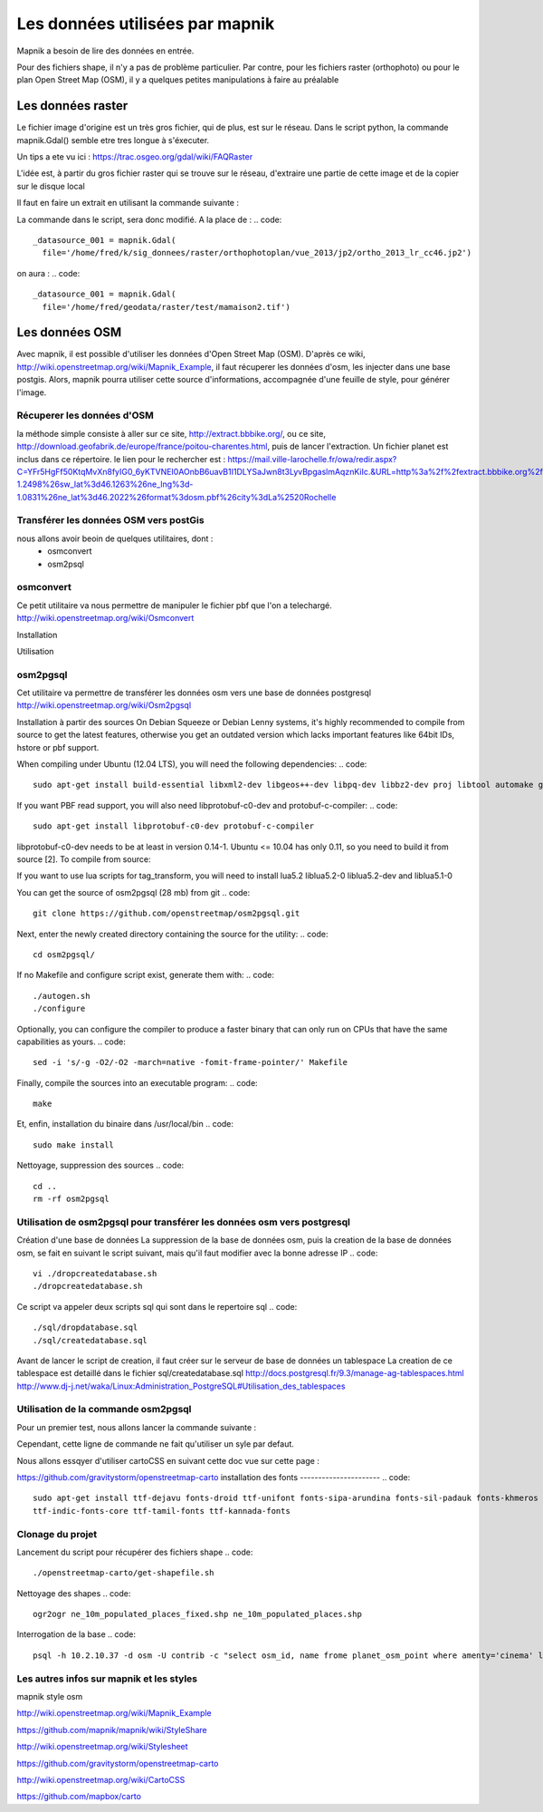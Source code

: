 ********************************
Les données utilisées par mapnik
********************************

Mapnik a besoin de lire des données en entrée.

Pour des fichiers shape, il n'y a pas de problème particulier.
Par contre, pour les fichiers raster (orthophoto) ou pour le plan Open Street Map (OSM),
il y a quelques petites manipulations à faire au préalable

Les données raster
==================
Le fichier image d'origine est un très gros fichier, qui de plus, est sur le réseau.
Dans le script python, la commande mapnik.Gdal()
semble etre tres longue à s'éxecuter.

Un tips a ete vu ici : https://trac.osgeo.org/gdal/wiki/FAQRaster

L'idée est, à partir du gros fichier raster qui se trouve sur le réseau,
d'extraire une partie de cette image et de la copier sur le disque local

Il faut en faire un extrait en utilisant la commande suivante :

.. code::
  gdal_translate -projwin 1378100 5226400 1378200 5226300 \
                 ortho_2013_lr_cc46.jp2 \
                 ~/geodata/raster/test/mamaison2.tif

La commande dans le script, sera donc modifié.
A la place de :
.. code::
  _datasource_001 = mapnik.Gdal(
    file='/home/fred/k/sig_donnees/raster/orthophotoplan/vue_2013/jp2/ortho_2013_lr_cc46.jp2')

on aura :
.. code::
  _datasource_001 = mapnik.Gdal(
    file='/home/fred/geodata/raster/test/mamaison2.tif')


Les données OSM
===============

Avec mapnik, il est possible d'utiliser les données d'Open Street Map (OSM).
D'après ce wiki, http://wiki.openstreetmap.org/wiki/Mapnik_Example,
il faut récuperer les données d'osm, les injecter dans une base postgis.
Alors, mapnik pourra utiliser cette source d'informations, accompagnée d'une feuille de style,
pour générer l'image.


Récuperer les données d'OSM
---------------------------
la méthode simple consiste à aller sur ce site, http://extract.bbbike.org/,
ou ce site, http://download.geofabrik.de/europe/france/poitou-charentes.html,
puis de lancer l'extraction.
Un fichier planet est inclus dans ce répertoire.
le lien pour le rechercher est :
https://mail.ville-larochelle.fr/owa/redir.aspx?C=YFr5HgFf50KtqMvXn8fyIG0_6yKTVNEI0AOnbB6uavB1I1DLYSaJwn8t3LyvBpgaslmAqznKiIc.&URL=http%3a%2f%2fextract.bbbike.org%2f%3fsw_lng%3d-1.2498%26sw_lat%3d46.1263%26ne_lng%3d-1.0831%26ne_lat%3d46.2022%26format%3dosm.pbf%26city%3dLa%2520Rochelle

Transférer les données OSM vers postGis
---------------------------------------
nous allons avoir beoin de quelques utilitaires, dont :
  - osmconvert
  - osm2psql

osmconvert
----------
Ce petit utilitaire va nous permettre de manipuler le fichier pbf que l'on a telechargé.
http://wiki.openstreetmap.org/wiki/Osmconvert

Installation

.. code::
  wget -O - http://m.m.i24.cc/osmconvert.c | cc -x c - -lz -O3 -o osmconvert

Utilisation

.. code::

osm2pgsql
---------
Cet utilitaire va permettre de transférer les données osm vers une base de données postgresql
http://wiki.openstreetmap.org/wiki/Osm2pgsql

Installation à partir des sources
On Debian Squeeze or Debian Lenny systems, it's highly recommended to compile from source to get the latest features,
otherwise you get an outdated version which lacks important features like 64bit IDs, hstore or pbf support.

When compiling under Ubuntu (12.04 LTS), you will need the following dependencies:
.. code::
  sudo apt-get install build-essential libxml2-dev libgeos++-dev libpq-dev libbz2-dev proj libtool automake git

If you want PBF read support, you will also need libprotobuf-c0-dev and protobuf-c-compiler:
.. code::
  sudo apt-get install libprotobuf-c0-dev protobuf-c-compiler

libprotobuf-c0-dev needs to be at least in version 0.14-1.
Ubuntu <= 10.04 has only 0.11, so you need to build it from source [2]. To compile from source:

.. code::
  #sudo apt-get install protobuf-compiler libprotobuf-dev libprotoc-dev subversion
  #svn checkout http://protobuf-c.googlecode.com/svn/trunk/ protobuf-c-read-only
  #cd protobuf-c-read-only
  #./autogen.sh
  #make
  #sudo make install

If you want to use lua scripts for tag_transform, you will need to install lua5.2 liblua5.2-0 liblua5.2-dev and liblua5.1-0

.. code::
  sudo apt-get install lua5.2 liblua5.2-0 liblua5.2-dev liblua5.1-0

You can get the source of osm2pgsql (28 mb) from git
.. code::
  git clone https://github.com/openstreetmap/osm2pgsql.git

Next, enter the newly created directory containing the source for the utility:
.. code::
  cd osm2pgsql/

If no Makefile and configure script exist, generate them with:
.. code::

  ./autogen.sh
  ./configure

Optionally, you can configure the compiler to produce a faster binary that can only run on CPUs that have the same capabilities as yours.
.. code::
  sed -i 's/-g -O2/-O2 -march=native -fomit-frame-pointer/' Makefile

Finally, compile the sources into an executable program:
.. code::
  make

Et, enfin, installation du binaire dans /usr/local/bin
.. code::
  sudo make install

Nettoyage, suppression des sources
.. code::
  cd ..
  rm -rf osm2pgsql


Utilisation de osm2pgsql pour transférer les données osm vers postgresql
------------------------------------------------------------------------

Création d'une base de données
La suppression de la base de données osm, puis la creation de la base de données osm, se fait
en suivant le script suivant, mais qu'il faut modifier avec la bonne adresse IP
.. code::
  vi ./dropcreatedatabase.sh
  ./dropcreatedatabase.sh

Ce script va appeler deux scripts sql qui sont dans le repertoire sql
.. code::
  ./sql/dropdatabase.sql
  ./sql/createdatabase.sql

Avant de lancer le script de creation, il faut créer sur le serveur de base de données un tablespace
La creation de ce tablespace est detaillé dans le fichier sql/createdatabase.sql
http://docs.postgresql.fr/9.3/manage-ag-tablespaces.html
http://www.dj-j.net/waka/Linux:Administration_PostgreSQL#Utilisation_des_tablespaces

Utilisation de la commande osm2pgsql
------------------------------------

Pour un premier test, nous allons lancer la commande suivante :

.. code::
  osm2pgsql -s \
            -c \
            -d osm \
            -U contrib \
            -H 10.2.10.37 \
            planet_-1.2498,46.1263_-1.0831,46.2022.osm.pbf


Cependant, cette ligne de commande ne fait qu'utiliser un syle par defaut.

Nous allons essqyer d'utiliser cartoCSS en suivant cette doc vue sur cette page :

https://github.com/gravitystorm/openstreetmap-carto
installation des fonts
----------------------
.. code::
  sudo apt-get install ttf-dejavu fonts-droid ttf-unifont fonts-sipa-arundina fonts-sil-padauk fonts-khmeros \
  ttf-indic-fonts-core ttf-tamil-fonts ttf-kannada-fonts

Clonage du projet
-----------------

.. code::
  git clone https://github.com/gravitystorm/openstreetmap-carto.git

Lancement du script pour récupérer des fichiers shape
.. code::
  ./openstreetmap-carto/get-shapefile.sh

Nettoyage des shapes
.. code::
  ogr2ogr ne_10m_populated_places_fixed.shp ne_10m_populated_places.shp

.. code::
  osm2pgsql -s \
            -c \
            -d osm \
            -U contrib \
            -H 10.2.10.37 \
            planet_-1.2498,46.1263_-1.0831,46.2022.osm.pbf \
            --style openstreetmap-carto/openstreetmap-carto.style

Interrogation de la base
.. code::
  psql -h 10.2.10.37 -d osm -U contrib -c "select osm_id, name frome planet_osm_point where amenty='cinema' limit 5;"

Les autres infos sur mapnik et les styles
-----------------------------------------
mapnik style osm


http://wiki.openstreetmap.org/wiki/Mapnik_Example

https://github.com/mapnik/mapnik/wiki/StyleShare

http://wiki.openstreetmap.org/wiki/Stylesheet

https://github.com/gravitystorm/openstreetmap-carto

http://wiki.openstreetmap.org/wiki/CartoCSS

https://github.com/mapbox/carto
